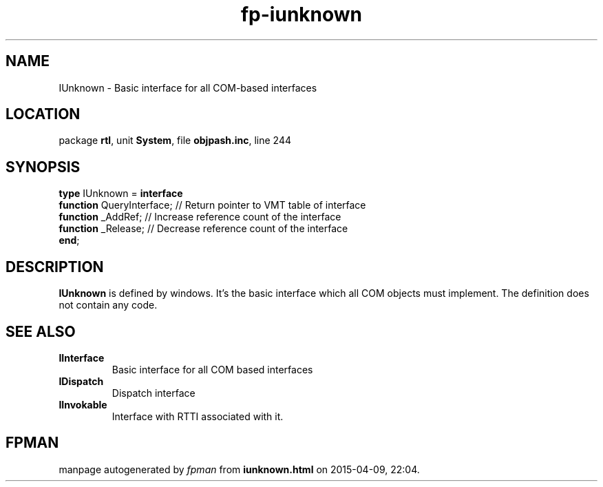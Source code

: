 .\" file autogenerated by fpman
.TH "fp-iunknown" 3 "2014-03-14" "fpman" "Free Pascal Programmer's Manual"
.SH NAME
IUnknown - Basic interface for all COM-based interfaces
.SH LOCATION
package \fBrtl\fR, unit \fBSystem\fR, file \fBobjpash.inc\fR, line 244
.SH SYNOPSIS
\fBtype\fR IUnknown = \fBinterface\fR
  \fBfunction\fR QueryInterface; // Return pointer to VMT table of interface
  \fBfunction\fR _AddRef;        // Increase reference count of the interface
  \fBfunction\fR _Release;       // Decrease reference count of the interface
.br
\fBend\fR;
.SH DESCRIPTION
\fBIUnknown\fR is defined by windows. It's the basic interface which all COM objects must implement. The definition does not contain any code.


.SH SEE ALSO
.TP
.B IInterface
Basic interface for all COM based interfaces
.TP
.B IDispatch
Dispatch interface
.TP
.B IInvokable
Interface with RTTI associated with it.

.SH FPMAN
manpage autogenerated by \fIfpman\fR from \fBiunknown.html\fR on 2015-04-09, 22:04.

